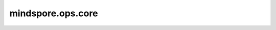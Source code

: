 mindspore.ops.core
===================

.. py:function:: mindspore.ops.core(fn=None, **flags)

    向函数添加标志的装饰器。
    默认情况下，函数标记为True，允许使用此装饰器为图添加标志。

    参数：
        - **fn** (Function，可选) - 添加标志的函数。默认值：None。
        - **flags** (dict，可选) - 以下标志可以设置为core，表示这是核心函数或其他函数。默认值：None。
